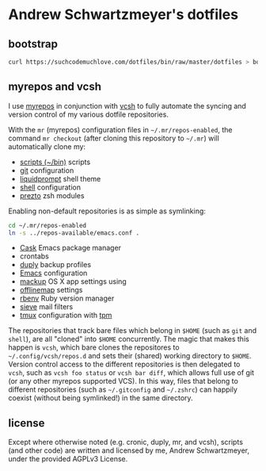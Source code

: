 * Andrew Schwartzmeyer's dotfiles
** bootstrap
#+begin_src sh
  curl https://suchcodemuchlove.com/dotfiles/bin/raw/master/dotfiles > bootstrap && bash bootstrap
#+end_src
** myrepos and vcsh
I use [[http://myrepos.branchable.com/][myrepos]] in conjunction with
[[https://github.com/RichiH/vcsh][vcsh]] to fully automate the syncing
and version control of my various dotfile repositories.

With the =mr= (myrepos) configuration files in =~/.mr/repos-enabled=,
the command =mr checkout= (after cloning this repository to =~/.mr=)
will automatically clone my:

- [[https://github.com/andschwa/bin][scripts (~/bin)]] scripts
- [[http://git-scm.com/book/en/v2/Customizing-Git-Git-Configuration][git]] configuration
- [[https://github.com/nojhan/liquidprompt][liquidprompt]] shell theme
- [[https://github.com/andschwa/shell][shell]] configuration
- [[https://github.com/sorin-ionescu/prezto/][prezto]] zsh modules

Enabling non-default repositories is as simple as symlinking:
#+begin_src sh
  cd ~/.mr/repos-enabled
  ln -s ../repos-available/emacs.conf .
#+end_src

- [[https://github.com/cask/cask][Cask]] Emacs package manager
- crontabs
- [[http://duply.net/][duply]] backup profiles
- [[https://github.com/andschwa/emacs][Emacs]] configuration
- [[https://github.com/lra/mackup][mackup]] OS X app settings using
- [[http://offlineimap.org/][offlinemap]] settings
- [[https://github.com/sstephenson/rbenv][rbenv]] Ruby version manager
- [[http://sieve.info/][sieve]] mail filters
- [[http://tmux.sourceforge.net/][tmux]] configuration with [[https://github.com/tmux-plugins/tpm][tpm]]


The repositories that track bare files which belong in =$HOME= (such
as =git= and =shell=), are all "cloned" into =$HOME= concurrently. The
magic that makes this happen is =vcsh=, which bare clones the
repositores to =~/.config/vcsh/repos.d= and sets their (shared)
working directory to =$HOME=. Version control access to the different
repositories is then delegated to =vcsh=, such as =vcsh foo status= or
=vcsh bar diff=, which allows full use of git (or any other myrepos
supported VCS). In this way, files that belong to different
repositories (such as =~/.gitconfig= and =~/.zshrc=) can happily
coexist (without being symlinked!) in the same directory.

** license
Except where otherwise noted (e.g. cronic, duply, mr, and vcsh),
scripts (and other code) are written and licensed by me, Andrew
Schwartzmeyer, under the provided AGPLv3 License.

